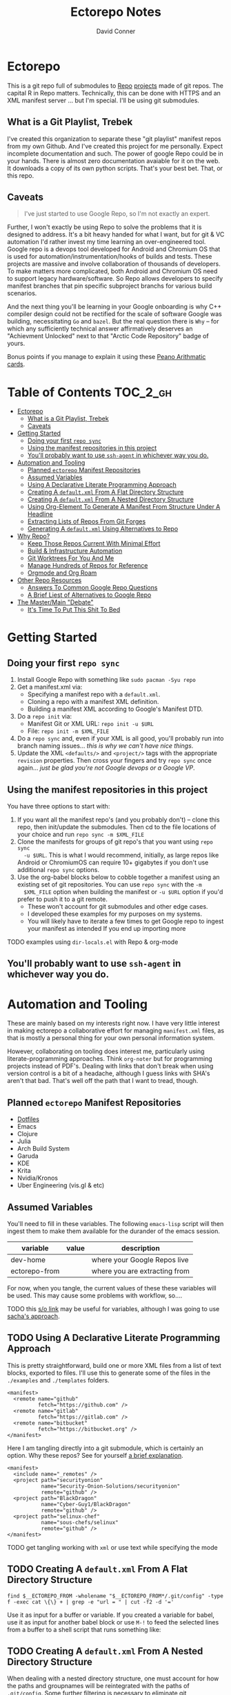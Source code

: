 #+TITLE: Ectorepo Notes
#+AUTHOR: David Conner
#+DESCRIPTION: Git submodules containing Google Repo manifests for a great good.
#+PROPERTY:
#+STARTUP: content
#+OPTIONS: toc:nil

* Ectorepo

This is a git repo full of submodules to [[https://android.googlesource.com/tools/repo][Repo]] [[https://android.googlesource.com/platform/manifest/][projects]] made of git repos. The
capital R in Repo matters. Technically, this can be done with HTTPS and an XML
manifest server ... but I'm special. I'll be using git submodules.

** What is a Git Playlist, Trebek

I've created this organization to separate these "git playlist" manifest repos
from my own Github. And I've created this project for me personally. Expect
incomplete documentation and such. The power of google Repo could be in your
hands. There is almost zero documentation avaiable for it on the web. It
downloads a copy of its own python scripts. That's your best bet. That, or this
repo.

[[file:./img/sean-connery.jpg]]

** Caveats

#+begin_quote
I've just started to use Google Repo, so I'm not exactly an expert.
#+end_quote

Further, I won't exactly be using Repo to solve the problems that it is designed
to address. It's a bit heavy handed for what I want, but for git & VC automation
I'd rather invest my time learning an over-engineered tool. Google repo is a
devops tool developed for Android and Chromium OS that is used for
automation/instrumentation/hooks of builds and tests. These projects are massive
and involve collaboration of thousands of developers. To make matters more
complicated, both Android and Chromium OS need to support legacy
hardware/software. So Repo allows developers to specify manifest branches that
pin specific subproject branchs for various build scenarios.

And the next thing you'll be learning in your Google onboarding is why C++
compiler design could not be rectified for the scale of software Google was
building, necessitating =Go= and =bazel=. But the real question there is =Why=
-- for which any sufficiently technical answer affirmatively deserves an
"Achievment Unlocked" next to that "Arctic Code Repository" badge of yours.

Bonus points if you manage to explain it using these [[https://www.youtube.com/watch?v=HeQX2HjkcNo][Peano Arithmatic cards]].

* Table of Contents :TOC_2_gh:
- [[#ectorepo][Ectorepo]]
  - [[#what-is-a-git-playlist-trebek][What is a Git Playlist, Trebek]]
  - [[#caveats][Caveats]]
- [[#getting-started][Getting Started]]
  - [[#doing-your-first-repo-sync][Doing your first =repo sync=]]
  - [[#using-the-manifest-repositories-in-this-project][Using the manifest repositories in this project]]
  - [[#youll-probably-want-to-use-ssh-agent-in-whichever-way-you-do][You'll probably want to use =ssh-agent= in whichever way you do.]]
- [[#automation-and-tooling][Automation and Tooling]]
  - [[#planned-ectorepo-manifest-repositories][Planned =ectorepo= Manifest Repositories]]
  - [[#assumed-variables][Assumed Variables]]
  - [[#using-a-declarative-literate-programming-approach][Using A Declarative Literate Programming Approach]]
  - [[#creating-a-defaultxml-from-a-flat-directory-structure][Creating A =default.xml= From A Flat Directory Structure]]
  - [[#creating-a-defaultxml-from-a-nested-directory-structure][Creating A =default.xml= From A Nested Directory Structure]]
  - [[#using-org-element-to-generate-a-manifest-from-structure-under-a-headline][Using Org-Element To Generate A Manifest From Structure Under A Headline]]
  - [[#extracting-lists-of-repos-from-git-forges][Extracting Lists of Repos From Git Forges]]
  - [[#generating-a-defaultxml-using-alternatives-to-repo][Generating A =default.xml= Using Alternatives to Repo]]
- [[#why-repo][Why Repo?]]
  - [[#keep-those-repos-current-with-minimal-effort][Keep Those Repos Current With Minimal Effort]]
  - [[#build--infrastructure-automation][Build & Infrastructure Automation]]
  - [[#git-worktrees-for-you-and-me][Git Worktrees For You And Me]]
  - [[#manage-hundreds-of-repos-for-reference][Manage Hundreds of Repos for Reference]]
  - [[#orgmode-and-org-roam][Orgmode and Org Roam]]
- [[#other-repo-resources][Other Repo Resources]]
  - [[#answers-to-common-google-repo-questions][Answers To Common Google Repo Questions]]
  - [[#a-brief-liest-of-alternatives-to-google-repo][A Brief Liest of Alternatives to Google Repo]]
- [[#the-mastermain-debate][The Master/Main "Debate"]]
  - [[#its-time-to-put-this-shit-to-bed][It's Time To Put This Shit To Bed]]

* Getting Started

** Doing your first =repo sync=

1. Install Google Repo with something like =sudo pacman -Syu repo=
2. Get a manifest.xml via:
   + Specifying a manifest repo with a =default.xml=.
   + Cloning a repo with a manifest XML definition.
   + Building a manifest XML according to Google's Manifest DTD.
3. Do a =repo init= via:
   + Manifest Git or XML URL: =repo init -u $URL=
   + File: =repo init -m $XML_FILE=
4. Do a =repo sync= and, even if your XML is all good, you'll probably run into
   branch naming issues... /this is why we can't have nice things/.
5. Update the XML =<defaults/>= and =<project/>= tags with the appropriate
   =revision= properties. Then cross your fingers and try =repo sync= once
   again... /just be glad you're not Google devops or a Google VP/.

** Using the manifest repositories in this project

You have three options to start with:

1. If you want all the manifest repo's (and you probably don't) -- clone this
   repo, then init/update the submodules. Then cd to the file locations of your
   choice and run =repo sync -m $XML_FILE=
2. Clone the manifests for groups of git repo's that you want using =repo sync
   -u $URL=. This is what I would recommend, initially, as large repos like
   Android or ChromiumOS can require 10+ gigabytes if you don't use additional
   =repo sync= options.
3. Use the org-babel blocks below to cobble together a manifest using an
   existing set of git repositories. You can use =repo sync= with the =-m
   $XML_FILE= option when building the manifest or =-u $URL= option if you'd
   prefer to push it to a git remote.
   - These won't account for git submodules and other edge cases.
   - I developed these examples for my purposes on my systems.
   - You will likely have to iterate a few times to get Google repo to ingest
     your manifest as intended If you end up importing more

**** TODO examples using =dir-locals.el= with Repo & org-mode

** You'll probably want to use =ssh-agent= in whichever way you do.

* Automation and Tooling

These are mainly based on my interests right now. I have very little interest in
making ectorepo a collaborative effort for managing =manifest.xml= files, as that is mostly a personal thing for your own personal information system.

However, collaborating on tooling does interest me, particularly using
literate-programming approaches. Think =org-noter= but for programming projects
instead of PDF's. Dealing with links that don't break when using version control
is a bit of a headache, although I guess links with SHA's aren't that bad.
That's well off the path that I want to tread, though.

** Planned =ectorepo= Manifest Repositories

+ [[https://github.com/ectorepo/x.files][Dotfiles]]
+ Emacs
+ Clojure
+ Julia
+ Arch Build System
+ Garuda
+ KDE
+ Krita
+ Nvidia/Kronos
+ Uber Engineering (vis.gl & etc)

** Assumed Variables

You'll need to fill in these variables. The following =emacs-lisp= script will
then ingest them to make them available for the durander of the emacs session.

#+name: ectorepo-vars
|---------------+-------+-------------------------------|
| variable      | value | description                   |
|---------------+-------+-------------------------------|
| dev-home      |       | where your Google Repos live  |
| ectorepo-from |       | where you are extracting from |
|---------------+-------+-------------------------------|

For now, when you tangle, the current values of these these variables will be
used. This may cause some problems with workflow, so....

**** TODO this [[https://www.reddit.com/r/emacs/comments/6mzgkg/how_can_orgbabel_be_configured_to_set_variables/][s/o link]] may be useful for variables, although I was going to use  [[https://sachachua.com/blog/2021/04/emacs-making-a-hydra-cheatsheet-for-lispy/][sacha's approach]].

** TODO Using A Declarative Literate Programming Approach

This is pretty straightforward, build one or more XML files from a list of text
blocks, exported to files. I'll use this to generate some of the files in the
=./examples= and =./templates= folders.

#+begin_src nxml :tangle ./templates/_remotes.xml
<manifest>
  <remote name="github"
          fetch="https://github.com" />
  <remote name="gitlab"
          fetch="https://gitlab.com" />
  <remote name="bitbucket"
          fetch="https://bitbucket.org" />
</manifest>
#+end_src

Here I am tangling directly into a git submodule, which is certainly an option. Why these repos? See for yourself [[https://github.com/ectorepo/basic-sec][a brief explanation]].

#+begin_src nxml :tangle ./basic-sec/default.xml
<manifest>
  <include name="_remotes" />
  <project path="securityonion"
           name="Security-Onion-Solutions/securityonion"
           remote="github" />
  <project path="BlackDragon"
           name="Cyber-Guy1/BlackDragon"
           remote="github" />
  <project path="selinux-chef"
           name="sous-chefs/selinux"
           remote="github" />
</manifest>
#+end_src

**** TODO get tangling working with =xml= or use text while specifying the mode

** TODO Creating A =default.xml= From A Flat Directory Structure

#+name: ectorepo-flat
#+begin_src shell :tangle no
find $__ECTOREPO_FROM -wholename "$__ECTOREPO_FROM*/.git/config" -type f -exec cat \{\} + | grep -e "url = " | cut -f2 -d '='
#+end_src

Use it as input for a buffer or variable. If you created a variable for babel,
use it as input for another babel block or use =M-!= to feed the selected lines
from a buffer to a shell script that runs something like:

** TODO Creating A =default.xml= From A Nested Directory Structure

When dealing with a nested directory structure, one must account for how the paths and groupnames will be reintegrated with the paths of =.git/config=. Some further filtering is necessary to eliminate git submodules.

When using literate programming, one should probably transform the list into
emacs-lisp objects (sorry about that non-emacs users LOL)

*** TODO start from here:

#+name: gitlist-tree
#+begin_src shell :tangle no :results value
find $__ECTOREPO_FROM -type f -wholename "*.git/config" -exec cat \{\} + | grep "url = " | sed -e "s/.*url = //"

#+end_src

** TODO Using Org-Element To Generate A Manifest From Structure Under A Headline

[[https://orgmode.org/worg/dev/org-element-api.html][Org-Element]] allows you to programmatically work with the structure of org-files.
This should feel like how =treemacs= uses an org-mode buffer to edit its
declared workspaces.

** TODO Extracting Lists of Repos From Git Forges

i.e. Git forges like Github, Bitbucket, or Gitlab.

This should use =org-babel= with =restclient= blocks and maybe some JS for JSON
processing.

** TODO Generating A =default.xml= Using Alternatives to Repo

* Why Repo?

/As with all time-tested things/, there are several reasons providing
justification or motivation.

#+begin_quote
A corollary to the previous statement is that, without /sufficient socialized
upkeep/ to maintain a large work, what could fall apart *almost certainly* does.
It's one of the darker conclusions that some might reach when reflecting on
social cooperation while integrating both network theory and statistical models
(where social models with interdependence are more effectively approximated with
dependence than independence)
#+end_quote

In other words, as the Greeks and Buddhists recognized, chaos is the natural
state of things. Any order that arises is transient, sometimes serendipitous and
/special/. Great projects require socializing the upkeep for nurturing them as
one might tend a community garden. _When we can do this work more efficiently,
we can accomplish more collectively._ This is why, no matter how great or small,
almost all programming languages or projects eventually die (unless..)

This, in essence, is the mystery of the pyramids and, by extension, of the
sphinx. But, alas, I digress...

** Keep Those Repos Current With Minimal Effort

Simply define branches to fetch for each =<project/>= and then =repo sync=. This
tool should be considered as essential as git itself, although it is a bit of an
unnecessary abstraction early on.

And you'd prefer to avoid the whole =death by 1,000 git pulls= thing. That
usually results in termination. Politics around code reviews, pull requests and
such can be toxic, especially if some team members are well versed in declaring
githooks to notify them about specific regions of code that have changed in the
features you _planned_ on pushing quickly.

Some software developers are ASSHOLES.

** Build & Infrastructure Automation

Repo offers [[https://android.googlesource.com/tools/repo/+/HEAD/docs/repo-hooks.md][hooks]] and (with some duct tape) integration into CI systems that run
build tasks, tests and containerized applications.

If you want to understand the kind of scale and complexity that gets me going,
then i'm going to go ahead and linkdrop [[https://podcasts.apple.com/us/podcast/kubernetes-is-the-new-compute-w-rancher-labs-sheng-liang/id1140246356?i=1000465482034][this podcast]] here on the [[https://rancher.com/docs/][Rancher cloud
product]]. +Rancher+ Product X is like a glorious [[https://github.com/vcr/vcr][VCR]] in the cloud. The kind of
stuff they've done with Kubernetes is fascinating.

Imagination is a superpower. Just saying.

**** TODO Dammit, find Product X. It is a cloud instrumentation/observability product that:

+ automatically ingests HTTP traffic between Docker/Kubernetes, then
  parameterizes what it records.
+ allows developers and devops to virtualize /virtualized/ cloud environments
  (this is hard to google) on their local machines.

Ostensibly, this facilitates error tracing in development environments that are far closer to staging/production. So all the little things that can go wrong in the real-world production environment can be coaxed out in development.

Product X is not:
+ Garden.io
+ Rancher
+ Opstrace (as far as I can tell)
+ Pixie
+ Spring Cloud

The reason is because the product is like the apex of (software-defined networking) \otimes (instrumentation \oplus debugging) \otimes (docker/kubernetes/cloud), with a healthy dose of machine-learning on fairly terse/abstract Kube/Docker API requests.

** Git Worktrees For You And Me

It looks like repo doesn't integrate well with git worktrees AFAIK, which is a
real shame. Automation and worktrees are useful when contributing to a C++
project like Krita, which is over 1,000,000 lines of code.

*** TODO There may be some integration with git worktree in the Repo CLI, but it may be blown away with =repo sync=

** Manage Hundreds of Repos for Reference

Yep, =find-grep= works here. What is the substance of this =ectorepo=
organization's repositories, anyways? I want to provide a place where I can
share the tools I use to learn more faster.

I want to integrate some of my code analysis tools, literate programming style,
to org documents at the root of the manifest repos. As in human language, with
computering langauge I also have a hard time keeping track of and integrating
the vocabularly of hundreds of API's that I would like to have /zuhanden/ --
lit. ready at hand. In my own uphill battles with neurology, I have found the
following techniques invaluable:

+ UML diagrams and graphviz diagrams
+ Note-taking applications & frameworks
+ Journaling my installiations
+ Zettelkausten techniques and indexed notes

For each manifest repo in the =ectorepo= organization, there will be a
=README.org=. In here I want to document configuration/script tools to use: e.g.
[[https://gitlab.com/mtekman/elisp-depmap.el][Elisp Depmap]] to generate diagrams inline with the scripts I use to generate
them. I don't want all the babel blocks, content or results to be visible; just
some of it. There may be some langauge-specific analysis scripts I use -- e.g.
doing a =find-grep= for references to =(setq $defgroup_name-.*)= in the [[https://github.com/ectorepo/x.files][x.files
repo]], but probably more specific than that.

For each project in a manifest, I want at least a headline in a =code.org= file,
into which I can =org-capture= snippets of text to make notes. However, these notes are not to be public. For that, I will =org-refile= from the

To make matters more complicated, I want the =code.org= files for each manifest
repo to live in their own private repo, which requires something like GNU Stow.
Complicated? Yes, but it checks all the boxes. Everything is modular and lives
where it should. Further, this should support a workflow that is easy to reason
about while using a set of =org-refile= URL's that are mnemonic and right at my
fingertips.

** Orgmode and Org Roam

Applied metaphysics:
- systems of categorization/naming of URL's
- Avoiding broken links from the start
- copy in snippet from Discord

Ideally, if you're going to use =org-mode=, you want to have mentor or community
of emacs users you can lean on for guidance. The closest I have to either are
the now-burgeoning resources available on Github and Youtube. There's one
problem specific to =org-mode= though: almost everything dealing with
=org-agenda= is excluded from public repositories. So, one does not so easily
find examples of these workflows in public repos.

*** Applied metaphysics and the "hard" problems of CS

There are a few killer apps for emacs: =magit=, =org=, =org-roam=, =org-noter=
and others. I want to use them, but -- like all great copy & paste programmers
know -- with crappy automation, you had one problem and now you have one
hundred.

Think of =org-mode= like this -- the internet is the integrative right-half of
your second brain and =org-mode= is the analytic left-half. Just like resources
on the internet have locations, paths and names designated by URL's, the
resources in your org need a similar system. A significant difference is that
the headlines in your files are also part of your URL scheme.

When this naming system is inefficient or needs structural changes, you may have
quite a bit of work ahead of you. As in many cases with programming projects,
sometimes it's better to just start over.

Well that sucks... doesn't it?

Lacking experience with =org-roam=, I don't actually know the degree to which
breaking backlinks is going to be a problem -- i.e. I have _never_ had an emacs
mentor -- but I do know that relinking and file-management on my local system is
expensive. That is it is still a valid problem with =org-mode=. Just like the
design of a web-app or a blog, you want as system that is:

+ easy to type
+ mnemonic (you can remember URL's when you're drunk)
+ sociable (thus easy to describe in conversation, ideally)

And among other concerns, you need a naming convention that is fairly future
proof -- you at least need a monadic behavior which allows you ... nevermind.
You just need to have a plan for when you don't have a plan (that's a monad).

Simple... well as long as you're categorizing simple things. Your task, should
you choose to accept it is to categorize all things, even things you are
learning or that you still need to learn to need. Remember, this naming
convention is the kernel that generates the mass/inertia your personal system
must account for in the future. So poor choices early on will slow you down in
the future. What you don't know absolutely can hurt you.

Naming is one of the hardest problems in CS, as they say tongue-in-cheek.

*** A generic application of the module concept

To further complicate org-mode, you must remember that you have many =*.org=
files, but that they or their headlines can have specific purposes. e.g. emacs =org-mode= basically ships with two types of modules: =todo.org= and =notes.org=.

#+begin_quote
Literally everything else is up to you: this is a _personal_ information system.
#+end_quote

Org-mode users will want some of these files configured in =org-agenda= and
others simply available to =org-refile= to file away captured snippets.

I want to apply "modules" of org files to lists of directories. Since I want
these to exist in several places at once while being able to quickly control
what is public and what is git-ignored, then I may decide to use GNU Stow, hard
links or some other linking tool.

So there will be a =code.org= module of sorts, which I can "apply" to a
directory. There might be other modules (like a todo.org or notes.org module),
but there isn't necessarily any source code definition of an org file module,
per se. It's more of an idea motivating how i'm configuring my own org.

* Other Repo Resources

+ The [[https://android.googlesource.com/tools/repo/+/HEAD/docs/manifest-format.md][DTD definition]] for Repo's Manifest XML
+ The main Android platform [[https://android.googlesource.com/platform/manifest/][manifest]]
+ The main ChromiumOS platform [[https://chromium.googlesource.com/chromiumos/manifest/][manifest]]
+ [[https://www.instructables.com/Using-Googles-repo-command-in-your-own-projects/][How to set up in other new projects]]
+ [[https://docs.sel4.systems/projects/buildsystem/repo-cheatsheet.html][Google Repo cheatsheet]] from sel4 systems
+ [[https://en.wikibooks.org/wiki/Git/Submodules_and_Superprojects][git superprojects]] documentation
+ Android: [[https://source.android.com/setup/develop/repo][Repo Command Reference]]
+ Android: [[https://source.android.com/setup/develop/repo][Source Control Tools]]
+ Android: [[https://source.android.com/setup/create/coding-tasks][Source Control Workflow]]
+ [[https://github.com/canatella/repo-el][Repo.el]] for emacs, albeit a bit incomplete. There are newer branches from [[https://github.com/snogge/repo-el/][snogge/repo-el]], but they haven't been integrated into master or canatella's original project.

** Answers To Common Google Repo Questions

My exposure to the tool is limited, but these were some of the workflow and usage questions to which I could not quickly find definitive answers.

*** Can many =*.xml= files share a repo when they do not produce a common manifest?

Yes, but it complicates things when you want to clone a manifest repo without using =repo -m $XML_FILE=.

If so, it's possible to create a repo with a bunch of these manifests and serve
them into repos... but it's not practical without an XML server.

*** Can I use symlinks?

This would help you link manifests into a single git repository. However, you end up running into the same problems. Further, linking files within a manifest repo for the Repo tool makes things a bit dicey.

So no. Just no. Technically, you can, but ... good luck. RTFM or cry.

*** What is this local manifest thing?

If like me you're searching for a way around the two problems above, then it's
probably not what you're looking for. It's useful for extending from a manifest,
but it's subclass where you want modularity or true multi-inheritence.

*** So how do I get around having one =default.xml=?

You don't. You either use git URLS, raw XML URL's or =file://= URLS. With the
last of the above, repo may not work as designed: you are venturing into
advanced use-case territory, so you should know what you're doing before you get
there -- this is what took me so damn long. The XML server option is fairly
advanced as well.

*** Can I use one giant manifest with Repo groups?

I didn't really think about this, but yes. However, keep in mind that doing a
=repo sync= on the ChromiumOS manifest caused my =/home= partition to run out of
disk.

*** Common scripting languages download their package sources to disk. Why not just use that?

For me, that works on a language-by-language basis, sometimes depending on the
tooling that I have configured for the language, like =nvm= or =chruby=, =rbenv=
and =ruby_build=.

You really want to designate important libraries that you care about and give
them a special place.

*** Can I branch and manage my manifest.xml's in different branches?

Don't LOL

** A Brief Liest of Alternatives to [[https://gerrit.googlesource.com/git-repo/][Google Repo]]

GLHF. You'll probably arrive at the same conclusion as I, but hopefully more
quickly: just use the software built by Google.

+ [[https://github.com/pazdera/gitwalk][pazdera/gitwalk]] (popular, allows groups defined via JSON, best so far besides repo)
+ [[https://github.com/mixu/gr][mixu/gr]] (another promising bulk management tool)
  + similar to my old ad hoc gitar scripts
  + auto-discover local git repos, attach tags and manage as lists
+ [[https://github.com/asottile/all-repos][asottile/all-repos]] (interesting)
+ [[https://github.com/naddeoa/git-bulk][naddeoa/git-bulk]] (also probably helpful)
+ [[https://github.com/fabiospampinato/autogit][fabiospampinato/autogit]] (most popular, but aimed towards personal/org repo management)
+ [[https://github.com/scivision/pygit-bulk][scivision/pygit-bulk]] and [[https://pypi.org/project/gitutils/][GitMC]]
+ [[https://gist.github.com/Lukas238/8d9abbeabfcd7225e3a254d40eb0c080][Bulk backup/clone of Git Repos From A List]]
+ [[https://github.com/taylorjayoung/RepoSweeper][RepoSweeper]] (for deleting/managing Github repos)
+ [[https://github.com/genius-systems/gameta][Gameta]] (python)
+ [[https://github.com/blejdfist/git-metarepo][git-metarepo]]
+ [[0    Link: https://gerrit.googlesource.com/git-repo/][repo]] (google)
+ [[https://fabioz.github.io/mu-repo/][murepo]]
+ [[https://github.com/mateodelnorte/meta][meta]] (node cmd & makefile approach)

* The Master/Main "Debate"

** It's Time To Put This Shit To Bed

**Too Long, Don't Care** -- =git= should probably be patched to put an end to
this /ridiculous, etymologically inaccurate fiasco/ by making main an alias to
master...

It's all for CRT mind-control word games to drive more division by triggering
thoughts in event-driven fashion at high-volumes. /All day, every day -- for
anyone who touches git./ *Somebody call Syd Barrett:* they comin' for the Pink
Floyd masters next. Your /Master's degree/? That derives from the same sense of
the etymological source as git's master, the Latin magister. No, this is
literally a CRISPR mind-control [[https://www.youtube.com/watch?v=Kilz4-SxLlw&t=115s][retrovirus]] firstmost. VP heads should be rolling
at quite a few silicon valley firms for proactively seeding division with CRT's
private little word games.

There is a difference between nouns and adjectives which denote a capacity for
agency and those which don't. In git, the adjective or adjectival noun master
does /not/ denote something with agency. In git (and afaik in source control
systems dating back to Sourcesafe) the word master is never seen opposite the
designation slave ... and in contexts where that does happen, the conventions
and norms should probably be changed. However, those are usually devices and
systems with some capacity for agency.

IMO, a resolution to the argument settled by etymology or subjective
connotations is unsatisfactory. For the designations master/slave, they do not
confer enough degrees of designation. The term root is satisfactory in its
ability to designate consensus on the original master copy of something used for
shared work -- like an original Hollywood Reel or a studio master produced by a
mastering engineer. And yes the adjectival gerund "mastering" detracts a bit
from my agent-noun argument.

But, alas, unless we plan on burning copies of the Oxford Dictionaries, we are
stuck with the English word [[https://en.wiktionary.org/wiki/master][master]], derived [[https://en.wiktionary.org/wiki/Appendix:Glossary#doublet][as a doublet]] from Italian [[https://en.wiktionary.org/wiki/maestro#Italian][maestro]]
and ultimately Latin [[https://en.wiktionary.org/wiki/magister#Latin][magister]], which thereby conferred its connotations of
record-keeping (viz. magistrate). And, please, don't make me bust out my copy of
Émile Benviniste's [[https://www.amazon.com/Dictionary-Indo-European-Concepts-Society-Benveniste/dp/0986132594/ref=sr_1_1?dchild=1&keywords=benveniste&qid=1623691293&sr=8-1][Dictionary of Indo-European Concepts of Society]] or make me
explain how the wheel's impact on the commerce of ideas implies that the
Proto-Indoeuropean language is kinda bullshit. Learn your shit before you force
all of software engineering to parameterize what could otherwise be a norm.

Main is not the proper designation for a master branch. Think of the morpheme
main as part of the term mainstream, for example. Is mainstream a master or
/root/ copy of anything? No. In the context of "mainline", the morpheme main
does confer the meaning of root. It's a mixed bag. IMO, the term root should be
used in place of both master and main. However, if you've worked in devops, then
you know that the term master or the concept of root aren't really satisfactory.

I cannot stand the marxist dialectic: I look forward to a future wherein we can
say definitively that racism is in our past. I do not want to live in a future
where we have retroactively defined projects such as =git=, =linux=, =Facebook=,
=Google=, =Ruby on Rails= et alias as part of a formerly racist culture simply
because they used the term master, outside of its agent-noun sense. Linux?
Racist?

By the way, the response to police brutality and indeed Black Lives Matter
itself was catalyzed by the democratization of /data science/. It was created in
response to government records becoming publicly available and mineable
datasets. It was always a pre-ordained development and one that was perhaps
prophesied by Sun Ra, [[https://www.weirdstudies.com/60][an African American polymath]] and unsung hero who briefly
lectured on fascinating topics at /BERKLEY/ in the early seventies. In his movie
[[https://www.imdb.com/title/tt0072195/][Space Is the Place]], Sun Ra used the double image of a playing card and
video-playing tablet device. Why? To show how violence could be videotaped and
shared -- /apparently without revealing his hand/. If police had been featured
in the video clip, then it would be too obvious that justice was coming ... and
then it never would.

Why do I care? Because norms are efficient and consensus on norms is expensive.
And also because it is the height of fraudulence for software engineering
institutions to pretend they did anything to advance African American issues by
social-engineering the normative designation of master in source control. And
none of this controversy translates well outside of America by the way. You are
out of touch. And problaly white to think that you are a hero for mainstreaming
the master/main controversy.

+ Still with me? Good.
+ Vehemently disagree with me? I don't care.
+ Happen to rename your branches to main from master? So had I.

You do you. I'll do me, but I'm not contributing my energy to this mess anymore.

**** Outdated


***** TODO Process Old Readme (Language/Topic Metaprojects)

These should include:

****** A file system path, relative to some global ~$DEV_HOME~ path

****** _Notes_ Metaprojects

To create for new metaprojects, do the following, more or less. For mu-repo to
reclone all the projects, you must configure some path-dependent rules so that
the correct =mu-repo.remote-base-url= config key is available. To retrieve this
config key from within the containing metaproject root directory, you must init
a blank repository anyways (otherwise, git will not retrieve commit keys). You
could take [[https://www.freecodecamp.org/news/how-to-handle-multiple-git-configurations-in-one-machine/][this approach]] and have git deep-merge a partial
~.gitconfig-metaproject~ config into your ~$HOME/.gitconfig~, which requires
relevent configuration being placed in two places (i.e. lines changed in
~$HOME/.gitconfig~ and the merged gitconfig in the metaproject). But, you must
create a blank repo anyways for =mu-repo= to access its config keys... so it's
best to alter the ~$METAPROJECT/.git/config~ ... which needs not be in git.
Other features of mu-repo also benefit from an arbitrary blank-repo at the
metaproject root. ~<le-sigh>~

#+begin_src shell :tangle no
# USE RELATIVE PATHS

META_PROJECT=/data/dev/nvidia
META_GROUP1=src-nvidia
META_GROUP2=src-khronos

cd $META_PROJECT
mkdir $META_GROUP1 $META_GROUP2
git init

#+end_src

******* TODO describe setting up groups :murepo:


******* TODO emacs workflow: automation of structure for projects/org/code
+ outline basic structure for capture/refile
  + manage org files, repo groups and/or metadata
  + types of projects (reference groups, work, notes, etc)
+ automation for adding to gitwalk JSON groups (of repos for reference)
  + when is it helpful to use these groups? when is it definitely overkill (i.e. much of the code i'm interested in should be easy to navigate to from a project... however, for now, i'm in unfamiliar territory with no clear way to expect which dependencies are going to exist in any project. i'm trying to avoid bad habits like googling code samples)
+ outline
